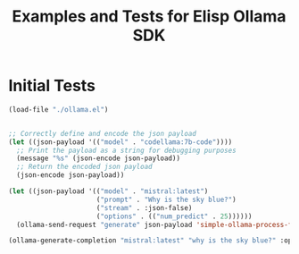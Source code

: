#+TITLE: Examples and Tests for Elisp Ollama SDK


* Initial Tests

#+begin_src emacs-lisp :session ollamatest
(load-file "./ollama.el")
#+end_src

#+RESULTS:
: t

#+begin_src emacs-lisp

;; Correctly define and encode the json payload
(let ((json-payload '(("model" . "codellama:7b-code"))))
  ;; Print the payload as a string for debugging purposes
  (message "%s" (json-encode json-payload))
  ;; Return the encoded json payload
  (json-encode json-payload))
#+end_src

#+RESULTS:
: {"model":"codellama:7b-code"}


#+begin_src emacs-lisp :session ollamatest
(let ((json-payload '(("model" . "mistral:latest")
                      ("prompt" . "Why is the sky blue?")
                      ("stream" . :json-false)
                      ("options" . (("num_predict" . 25))))))
  (ollama-send-request "generate" json-payload 'simple-ollama-process-filter))
#+end_src

#+RESULTS:
: simple-ollama-process-filter
#+begin_src emacs-lisp
(ollama-generate-completion "mistral:latest" "why is the sky blue?" :options '(:num_predict 25))
#+end_src

#+RESULTS:
: simple-ollama-process-filter

